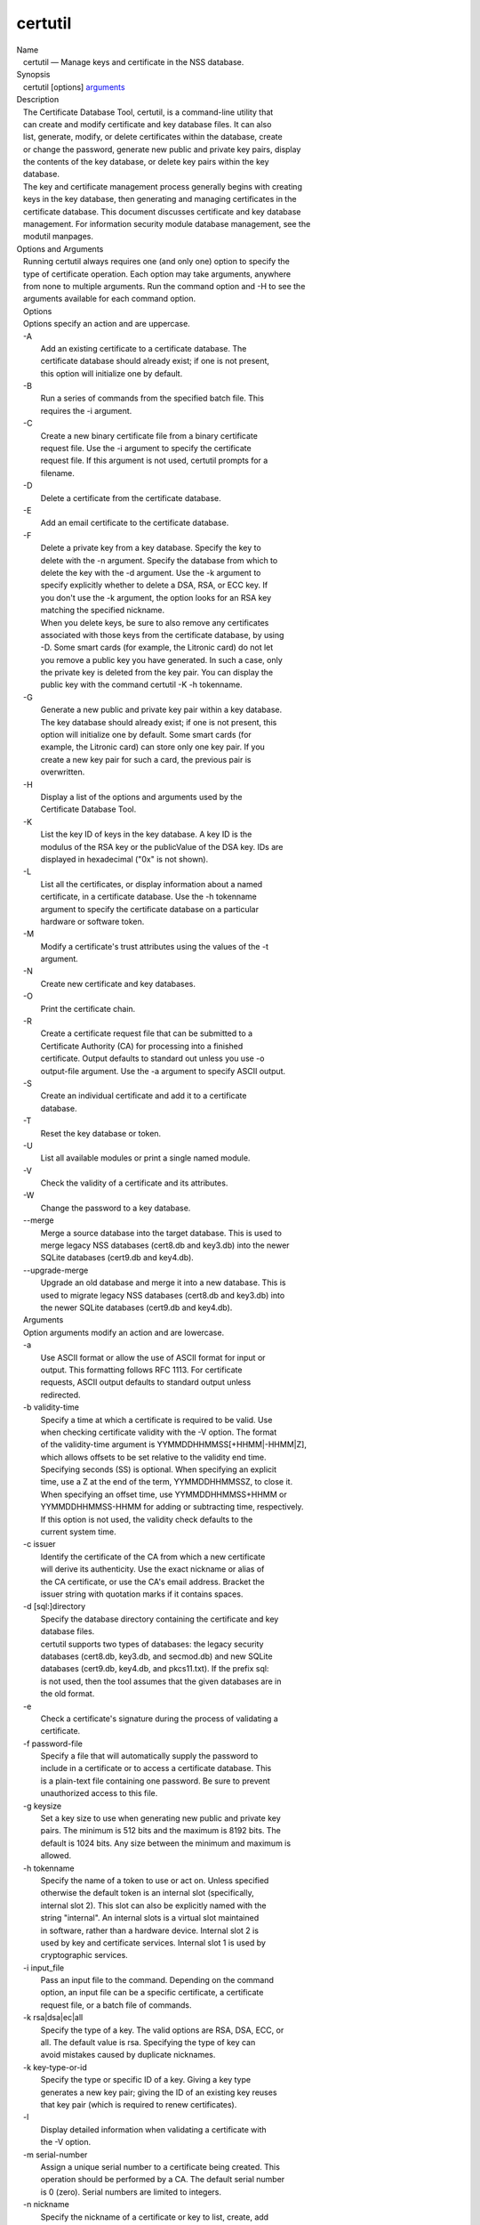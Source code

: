 ========
certutil
========
| Name
|    certutil — Manage keys and certificate in the NSS database.
| Synopsis
|    certutil [options] `arguments <arguments>`__
| Description
|    The Certificate Database Tool, certutil, is a command-line utility
  that
|    can create and modify certificate and key database files. It can
  also
|    list, generate, modify, or delete certificates within the database,
  create
|    or change the password, generate new public and private key pairs,
  display
|    the contents of the key database, or delete key pairs within the
  key
|    database.
|    The key and certificate management process generally begins with
  creating
|    keys in the key database, then generating and managing certificates
  in the
|    certificate database. This document discusses certificate and key
  database
|    management. For information security module database management,
  see the
|    modutil manpages.
| Options and Arguments
|    Running certutil always requires one (and only one) option to
  specify the
|    type of certificate operation. Each option may take arguments,
  anywhere
|    from none to multiple arguments. Run the command option and -H to
  see the
|    arguments available for each command option.
|    Options
|    Options specify an action and are uppercase.
|    -A
|            Add an existing certificate to a certificate database. The
|            certificate database should already exist; if one is not
  present,
|            this option will initialize one by default.
|    -B
|            Run a series of commands from the specified batch file.
  This
|            requires the -i argument.
|    -C
|            Create a new binary certificate file from a binary
  certificate
|            request file. Use the -i argument to specify the
  certificate
|            request file. If this argument is not used, certutil
  prompts for a
|            filename.
|    -D
|            Delete a certificate from the certificate database.
|    -E
|            Add an email certificate to the certificate database.
|    -F
|            Delete a private key from a key database. Specify the key
  to
|            delete with the -n argument. Specify the database from
  which to
|            delete the key with the -d argument. Use the -k argument to
|            specify explicitly whether to delete a DSA, RSA, or ECC
  key. If
|            you don't use the -k argument, the option looks for an RSA
  key
|            matching the specified nickname.
|            When you delete keys, be sure to also remove any
  certificates
|            associated with those keys from the certificate database,
  by using
|            -D. Some smart cards (for example, the Litronic card) do
  not let
|            you remove a public key you have generated. In such a case,
  only
|            the private key is deleted from the key pair. You can
  display the
|            public key with the command certutil -K -h tokenname.
|    -G
|            Generate a new public and private key pair within a key
  database.
|            The key database should already exist; if one is not
  present, this
|            option will initialize one by default. Some smart cards
  (for
|            example, the Litronic card) can store only one key pair. If
  you
|            create a new key pair for such a card, the previous pair is
|            overwritten.
|    -H
|            Display a list of the options and arguments used by the
|            Certificate Database Tool.
|    -K
|            List the key ID of keys in the key database. A key ID is
  the
|            modulus of the RSA key or the publicValue of the DSA key.
  IDs are
|            displayed in hexadecimal ("0x" is not shown).
|    -L
|            List all the certificates, or display information about a
  named
|            certificate, in a certificate database. Use the -h
  tokenname
|            argument to specify the certificate database on a
  particular
|            hardware or software token.
|    -M
|            Modify a certificate's trust attributes using the values of
  the -t
|            argument.
|    -N
|            Create new certificate and key databases.
|    -O
|            Print the certificate chain.
|    -R
|            Create a certificate request file that can be submitted to
  a
|            Certificate Authority (CA) for processing into a finished
|            certificate. Output defaults to standard out unless you use
  -o
|            output-file argument. Use the -a argument to specify ASCII
  output.
|    -S
|            Create an individual certificate and add it to a
  certificate
|            database.
|    -T
|            Reset the key database or token.
|    -U
|            List all available modules or print a single named module.
|    -V
|            Check the validity of a certificate and its attributes.
|    -W
|            Change the password to a key database.
|    --merge
|            Merge a source database into the target database. This is
  used to
|            merge legacy NSS databases (cert8.db and key3.db) into the
  newer
|            SQLite databases (cert9.db and key4.db).
|    --upgrade-merge
|            Upgrade an old database and merge it into a new database.
  This is
|            used to migrate legacy NSS databases (cert8.db and key3.db)
  into
|            the newer SQLite databases (cert9.db and key4.db).
|    Arguments
|    Option arguments modify an action and are lowercase.
|    -a
|            Use ASCII format or allow the use of ASCII format for input
  or
|            output. This formatting follows RFC 1113. For certificate
|            requests, ASCII output defaults to standard output unless
|            redirected.
|    -b validity-time
|            Specify a time at which a certificate is required to be
  valid. Use
|            when checking certificate validity with the -V option. The
  format
|            of the validity-time argument is
  YYMMDDHHMMSS[+HHMM|-HHMM|Z],
|            which allows offsets to be set relative to the validity end
  time.
|            Specifying seconds (SS) is optional. When specifying an
  explicit
|            time, use a Z at the end of the term, YYMMDDHHMMSSZ, to
  close it.
|            When specifying an offset time, use YYMMDDHHMMSS+HHMM or
|            YYMMDDHHMMSS-HHMM for adding or subtracting time,
  respectively.
|            If this option is not used, the validity check defaults to
  the
|            current system time.
|    -c issuer
|            Identify the certificate of the CA from which a new
  certificate
|            will derive its authenticity. Use the exact nickname or
  alias of
|            the CA certificate, or use the CA's email address. Bracket
  the
|            issuer string with quotation marks if it contains spaces.
|    -d [sql:]directory
|            Specify the database directory containing the certificate
  and key
|            database files.
|            certutil supports two types of databases: the legacy
  security
|            databases (cert8.db, key3.db, and secmod.db) and new SQLite
|            databases (cert9.db, key4.db, and pkcs11.txt). If the
  prefix sql:
|            is not used, then the tool assumes that the given databases
  are in
|            the old format.
|    -e
|            Check a certificate's signature during the process of
  validating a
|            certificate.
|    -f password-file
|            Specify a file that will automatically supply the password
  to
|            include in a certificate or to access a certificate
  database. This
|            is a plain-text file containing one password. Be sure to
  prevent
|            unauthorized access to this file.
|    -g keysize
|            Set a key size to use when generating new public and
  private key
|            pairs. The minimum is 512 bits and the maximum is 8192
  bits. The
|            default is 1024 bits. Any size between the minimum and
  maximum is
|            allowed.
|    -h tokenname
|            Specify the name of a token to use or act on. Unless
  specified
|            otherwise the default token is an internal slot
  (specifically,
|            internal slot 2). This slot can also be explicitly named
  with the
|            string "internal". An internal slots is a virtual slot
  maintained
|            in software, rather than a hardware device. Internal slot 2
  is
|            used by key and certificate services. Internal slot 1 is
  used by
|            cryptographic services.
|    -i input_file
|            Pass an input file to the command. Depending on the command
|            option, an input file can be a specific certificate, a
  certificate
|            request file, or a batch file of commands.
|    -k rsa|dsa|ec|all
|            Specify the type of a key. The valid options are RSA, DSA,
  ECC, or
|            all. The default value is rsa. Specifying the type of key
  can
|            avoid mistakes caused by duplicate nicknames.
|    -k key-type-or-id
|            Specify the type or specific ID of a key. Giving a key type
|            generates a new key pair; giving the ID of an existing key
  reuses
|            that key pair (which is required to renew certificates).
|    -l
|            Display detailed information when validating a certificate
  with
|            the -V option.
|    -m serial-number
|            Assign a unique serial number to a certificate being
  created. This
|            operation should be performed by a CA. The default serial
  number
|            is 0 (zero). Serial numbers are limited to integers.
|    -n nickname
|            Specify the nickname of a certificate or key to list,
  create, add
|            to a database, modify, or validate. Bracket the nickname
  string
|            with quotation marks if it contains spaces.
|    -o output-file
|            Specify the output file name for new certificates or binary
|            certificate requests. Bracket the output-file string with
|            quotation marks if it contains spaces. If this argument is
  not
|            used the output destination defaults to standard output.
|    -P dbPrefix
|            Specify the prefix used on the certificate and key database
  file.
|            This option is provided as a special case. Changing the
  names of
|            the certificate and key databases is not recommended.
|    -p phone
|            Specify a contact telephone number to include in new
  certificates
|            or certificate requests. Bracket this string with quotation
  marks
|            if it contains spaces.
|    -q pqgfile
|            Read an alternate PQG value from the specified file when
|            generating DSA key pairs. If this argument is not used,
  certutil
|            generates its own PQG value. PQG files are created with a
  separate
|            DSA utility.
|    -q curve-name
|            Set the elliptic curve name to use when generating ECC key
  pairs.
|            A complete list of ECC curves is given in the help (-H).
|    -r
|            Display a certificate's binary DER encoding when listing
|            information about that certificate with the -L option.
|    -s subject
|            Identify a particular certificate owner for new
  certificates or
|            certificate requests. Bracket this string with quotation
  marks if
|            it contains spaces. The subject identification format
  follows RFC
|            #1485.
|    -t trustargs
|            Specify the trust attributes to modify in an existing
  certificate
|            or to apply to a certificate when creating it or adding it
  to a
|            database. There are three available trust categories for
  each
|            certificate, expressed in the order SSL, email, object
  signing for
|            each trust setting. In each category position, use none,
  any, or
|            all of the attribute codes:
|               o p - Valid peer
|               o P - Trusted peer (implies p)
|               o c - Valid CA
|               o T - Trusted CA to issue client certificates (implies
  c)
|               o C - Trusted CA to issue server certificates (SSL only)
|                 (implies c)
|               o u - Certificate can be used for authentication or
  signing
|               o w - Send warning (use with other attributes to include
  a
|                 warning when the certificate is used in that context)
|            The attribute codes for the categories are separated by
  commas,
|            and the entire set of attributes enclosed by quotation
  marks. For
|            example:
|            -t "TCu,Cu,Tuw"
|            Use the -L option to see a list of the current certificates
  and
|            trust attributes in a certificate database.
|    -u certusage
|            Specify a usage context to apply when validating a
  certificate
|            with the -V option.
|            The contexts are the following:
|               o C (as an SSL client)
|               o V (as an SSL server)
|               o S (as an email signer)
|               o R (as an email recipient)
|               o O (as an OCSP status responder)
|               o J (as an object signer)
|    -v valid-months
|            Set the number of months a new certificate will be valid.
  The
|            validity period begins at the current system time unless an
  offset
|            is added or subtracted with the -w option. If this argument
  is not
|            used, the default validity period is three months. When
  this
|            argument is used, the default three-month period is
  automatically
|            added to any value given in the valid-month argument. For
  example,
|            using this option to set a value of 3 would cause 3 to be
  added to
|            the three-month default, creating a validity period of six
  months.
|            You can use negative values to reduce the default period.
  For
|            example, setting a value of -2 would subtract 2 from the
  default
|            and create a validity period of one month.
|    -w offset-months
|            Set an offset from the current system time, in months, for
  the
|            beginning of a certificate's validity period. Use when
  creating
|            the certificate or adding it to a database. Express the
  offset in
|            integers, using a minus sign (-) to indicate a negative
  offset. If
|            this argument is not used, the validity period begins at
  the
|            current system time. The length of the validity period is
  set with
|            the -v argument.
|    -X
|            Force the key and certificate database to open in
  read-write mode.
|            This is used with the -U and -L command options.
|    -x
|            Use certutil to generate the signature for a certificate
  being
|            created or added to a database, rather than obtaining a
  signature
|            from a separate CA.
|    -y exp
|            Set an alternate exponent value to use in generating a new
  RSA
|            public key for the database, instead of the default value
  of
|            65537. The available alternate values are 3 and 17.
|    -z noise-file
|            Read a seed value from the specified file to generate a new
|            private and public key pair. This argument makes it
  possible to
|            use hardware-generated seed values or manually create a
  value from
|            the keyboard. The minimum file size is 20 bytes.
|    -0 SSO_password
|            Set a site security officer password on a token.
|    -1 \| --keyUsage keyword,keyword
|            Set a Netscape Certificate Type Extension in the
  certificate.
|            There are several available keywords:
|               o digital signature
|               o nonRepudiation
|               o keyEncipherment
|               o dataEncipherment
|               o keyAgreement
|               o certSigning
|               o crlSigning
|               o critical
|    -2
|            Add a basic constraint extension to a certificate that is
  being
|            created or added to a database. This extension supports the
|            certificate chain verification process. certutil prompts
  for the
|            certificate constraint extension to select.
|            X.509 certificate extensions are described in RFC 5280.
|    -3
|            Add an authority key ID extension to a certificate that is
  being
|            created or added to a database. This extension supports the
|            identification of a particular certificate, from among
  multiple
|            certificates associated with one subject name, as the
  correct
|            issuer of a certificate. The Certificate Database Tool will
  prompt
|            you to select the authority key ID extension.
|            X.509 certificate extensions are described in RFC 5280.
|    -4
|            Add a CRL distribution point extension to a certificate
  that is
|            being created or added to a database. This extension
  identifies
|            the URL of a certificate's associated certificate
  revocation list
|            (CRL). certutil prompts for the URL.
|            X.509 certificate extensions are described in RFC 5280.
|    -5 \| --nsCertType keyword,keyword
|            Add a Netscape certificate type extension to a certificate
  that is
|            being created or added to the database. There are several
|            available keywords:
|               o sslClient
|               o sslServer
|               o smime
|               o objectSigning
|               o sslCA
|               o smimeCA
|               o objectSigningCA
|               o critical
|            X.509 certificate extensions are described in RFC 5280.
|    -6 \| --extKeyUsage keyword,keyword
|            Add an extended key usage extension to a certificate that
  is being
|            created or added to the database. Several keywords are
  available:
|               o serverAuth
|               o clientAuth
|               o codeSigning
|               o emailProtection
|               o timeStamp
|               o ocspResponder
|               o stepUp
|               o critical
|            X.509 certificate extensions are described in RFC 5280.
|    -7 emailAddrs
|            Add a comma-separated list of email addresses to the
  subject
|            alternative name extension of a certificate or certificate
  request
|            that is being created or added to the database. Subject
|            alternative name extensions are described in Section
  4.2.1.7 of
|            RFC 3280.
|    -8 dns-names
|            Add a comma-separated list of DNS names to the subject
  alternative
|            name extension of a certificate or certificate request that
  is
|            being created or added to the database. Subject alternative
  name
|            extensions are described in Section 4.2.1.7 of RFC 3280.
|    --extAIA
|            Add the Authority Information Access extension to the
  certificate.
|            X.509 certificate extensions are described in RFC 5280.
|    --extSIA
|            Add the Subject Information Access extension to the
  certificate.
|            X.509 certificate extensions are described in RFC 5280.
|    --extCP
|            Add the Certificate Policies extension to the certificate.
  X.509
|            certificate extensions are described in RFC 5280.
|    --extPM
|            Add the Policy Mappings extension to the certificate. X.509
|            certificate extensions are described in RFC 5280.
|    --extPC
|            Add the Policy Constraints extension to the certificate.
  X.509
|            certificate extensions are described in RFC 5280.
|    --extIA
|            Add the Inhibit Any Policy Access extension to the
  certificate.
|            X.509 certificate extensions are described in RFC 5280.
|    --extSKID
|            Add the Subject Key ID extension to the certificate. X.509
|            certificate extensions are described in RFC 5280.
|    --source-dir certdir
|            Identify the certificate database directory to upgrade.
|    --source-prefix certdir
|            Give the prefix of the certificate and key databases to
  upgrade.
|    --upgrade-id uniqueID
|            Give the unique ID of the database to upgrade.
|    --upgrade-token-name name
|            Set the name of the token to use while it is being
  upgraded.
|    -@ pwfile
|            Give the name of a password file to use for the database
  being
|            upgraded.
| Usage and Examples
|    Most of the command options in the examples listed here have more
|    arguments available. The arguments included in these examples are
  the most
|    common ones or are used to illustrate a specific scenario. Use the
  -H
|    option to show the complete list of arguments for each command
  option.
|    Creating New Security Databases
|    Certificates, keys, and security modules related to managing
  certificates
|    are stored in three related databases:
|      o cert8.db or cert9.db
|      o key3.db or key4.db
|      o secmod.db or pkcs11.txt
|    These databases must be created before certificates or keys can be
|    generated.
|  certutil -N -d [sql:]directory
|    Creating a Certificate Request
|    A certificate request contains most or all of the information that
  is used
|    to generate the final certificate. This request is submitted
  separately to
|    a certificate authority and is then approved by some mechanism
|    (automatically or by human review). Once the request is approved,
  then the
|    certificate is generated.
|  $ certutil -R -k key-type-or-id [-q pqgfile|curve-name] -g key-size
  -s subject [-h tokenname] -d [sql:]directory [-p phone] [-o
  output-file] [-a]
|    The -R command options requires four arguments:
|      o -k to specify either the key type to generate or, when renewing
  a
|        certificate, the existing key pair to use
|      o -g to set the keysize of the key to generate
|      o -s to set the subject name of the certificate
|      o -d to give the security database directory
|    The new certificate request can be output in ASCII format (-a) or
  can be
|    written to a specified file (-o).
|    For example:
|  $ certutil -R -k ec -q nistb409 -g 512 -s "CN=John Smith,O=Example
  Corp,L=Mountain View,ST=California,C=US" -d sql:/home/my/sharednssdb
  -p 650-555-0123 -a -o cert.cer
|  Generating key.  This may take a few moments...
|  Certificate request generated by Netscape
|  Phone: 650-555-0123
|  Common Name: John Smith
|  Email: (not ed)
|  Organization: Example Corp
|  State: California
|  Country: US
|  -----BEGIN NEW CERTIFICATE REQUEST-----
|  MIIBIDCBywIBADBmMQswCQYDVQQGEwJVUzETMBEGA1UECBMKQ2FsaWZvcm5pYTEW
|  MBQGA1UEBxMNTW91bnRhaW4gVmlldzEVMBMGA1UEChMMRXhhbXBsZSBDb3JwMRMw
|  EQYDVQQDEwpKb2huIFNtaXRoMFwwDQYJKoZIhvcNAQEBBQADSwAwSAJBAMVUpDOZ
|  KmHnOx7reP8Cc0Lk+fFWEuYIDX9W5K/BioQOKvEjXyQZhit9aThzBVMoSf1Y1S8J
|  CzdUbCg1+IbnXaECAwEAAaAAMA0GCSqGSIb3DQEBBQUAA0EAryqZvpYrUtQ486Ny
|  qmtyQNjIi1F8c1Z+TL4uFYlMg8z6LG/J/u1E5t1QqB5e9Q4+BhRbrQjRR1JZx3tB
|  1hP9Gg==
|  -----END NEW CERTIFICATE REQUEST-----
|    Creating a Certificate
|    A valid certificate must be issued by a trusted CA. This can be
  done by
|    specifying a CA certificate (-c) that is stored in the certificate
|    database. If a CA key pair is not available, you can create a
  self-signed
|    certificate using the -x argument with the -S command option.
|  $ certutil -S -k rsa|dsa|ec -n certname -s subject [-c issuer \|-x]
  -t trustargs -d [sql:]directory [-m serial-number] [-v valid-months]
  [-w offset-months] [-p phone] [-1] [-2] [-3] [-4] [-5 keyword] [-6
  keyword] [-7 emailAddress] [-8 dns-names] [--extAIA] [--extSIA]
  [--extCP] [--extPM] [--extPC] [--extIA] [--extSKID]
|    The series of numbers and --ext\* options set certificate
  extensions that
|    can be added to the certificate when it is generated by the CA.
|    For example, this creates a self-signed certificate:
|  $ certutil -S -s "CN=Example CA" -n my-ca-cert -x -t "C,C,C" -1 -2 -5
  -m 3650
|    From there, new certificates can reference the self-signed
  certificate:
|  $ certutil -S -s "CN=My Server Cert" -n my-server-cert -c
  "my-ca-cert" -t "u,u,u" -1 -5 -6 -8 -m 730
|    Generating a Certificate from a Certificate Request
|    When a certificate request is created, a certificate can be
  generated by
|    using the request and then referencing a certificate authority
  signing
|    certificate (the issuer specified in the -c argument). The issuing
|    certificate must be in the certificate database in the specified
|    directory.
|  certutil -C -c issuer -i cert-request-file -o output-file [-m
  serial-number] [-v valid-months] [-w offset-months] -d [sql:]directory
  [-1] [-2] [-3] [-4] [-5 keyword] [-6 keyword] [-7 emailAddress] [-8
  dns-names]
|    For example:
|  $ certutil -C -c "my-ca-cert" -i /home/certs/cert.req -o cert.cer -m
  010 -v 12 -w 1 -d sql:/home/my/sharednssdb -1
  nonRepudiation,dataEncipherment -5 sslClient -6 clientAuth -7
  jsmith@example.com
|    Generating Key Pairs
|    Key pairs are generated automatically with a certificate request or
|    certificate, but they can also be generated independently using the
  -G
|    command option.
|  certutil -G -d [sql:]directory \| -h tokenname -k key-type -g
  key-size [-y exponent-value] -q pqgfile|curve-name
|    For example:
|  $ certutil -G -h lunasa -k ec -g 256 -q sect193r2
|    Listing Certificates
|    The -L command option lists all of the certificates listed in the
|    certificate database. The path to the directory (-d) is required.
|  $ certutil -L -d sql:/home/my/sharednssdb
|  Certificate Nickname                                         Trust
  Attributes
|                                                              
  SSL,S/MIME,JAR/XPI
|  CA Administrator of Instance pki-ca1's Example Domain ID     u,u,u
|  TPS Administrator's Example Domain ID                        u,u,u
|  Google Internet Authority                                    ,,
|  Certificate Authority - Example Domain                       CT,C,C
|    Using additional arguments with -L can return and print the
  information
|    for a single, specific certificate. For example, the -n argument
  passes
|    the certificate name, while the -a argument prints the certificate
  in
|    ASCII format:
|  $ certutil -L -d sql:/home/my/sharednssdb -a -n "Certificate
  Authority - Example Domain"
|  -----BEGIN CERTIFICATE-----
|  MIIDmTCCAoGgAwIBAgIBATANBgkqhkiG9w0BAQUFADA5MRcwFQYDVQQKEw5FeGFt
|  cGxlIERvbWFpbjEeMBwGA1UEAxMVQ2VydGlmaWNhdGUgQXV0aG9yaXR5MB4XDTEw
|  MDQyOTIxNTY1OFoXDTEyMDQxODIxNTY1OFowOTEXMBUGA1UEChMORXhhbXBsZSBE
|  b21haW4xHjAcBgNVBAMTFUNlcnRpZmljYXRlIEF1dGhvcml0eTCCASIwDQYJKoZI
|  hvcNAQEBBQADggEPADCCAQoCggEBAO/bqUli2KwqXFKmMMG93KN1SANzNTXA/Vlf
|  Tmrih3hQgjvR1ktIY9aG6cB7DSKWmtHp/+p4PUCMqL4ZrSGt901qxkePyZ2dYmM2
|  RnelK+SEUIPiUtoZaDhNdiYsE/yuDE8vQWj0vHCVL0w72qFUcSQ/WZT7FCrnUIUI
|  udeWnoPSUn70gLhcj/lvxl7K9BHyD4Sq5CzktwYtFWLiiwV+ZY/Fl6JgbGaQyQB2
|  bP4iRMfloGqsxGuB1evWVDF1haGpFDSPgMnEPSLg3/3dXn+HDJbZ29EU8/xKzQEb
|  3V0AHKbu80zGllLEt2Zx/WDIrgJEN9yMfgKFpcmL+BvIRsmh0VsCAwEAAaOBqzCB
|  qDAfBgNVHSMEGDAWgBQATgxHQyRUfKIZtdp55bZlFr+tFzAPBgNVHRMBAf8EBTAD
|  AQH/MA4GA1UdDwEB/wQEAwIBxjAdBgNVHQ4EFgQUAE4MR0MkVHyiGbXaeeW2ZRa/
|  rRcwRQYIKwYBBQUHAQEEOTA3MDUGCCsGAQUFBzABhilodHRwOi8vbG9jYWxob3N0
|  LmxvY2FsZG9tYWluOjkxODAvY2Evb2NzcDANBgkqhkiG9w0BAQUFAAOCAQEAi8Gk
|  L3XO43u7/TDOeEsWPmq+jZsDZ3GZ85Ajt3KROLWeKVZZZa2E2Hnsvf2uXbk5amKe
|  lRxdSeRH9g85pv4KY7Z8xZ71NrI3+K3uwmnqkc6t0hhYb1mw/gx8OAAoluQx3biX
|  JBDxjI73Cf7XUopplHBjjiwyGIJUO8BEZJ5L+TF4P38MJz1snLtzZpEAX5bl0U76
|  bfu/tZFWBbE8YAWYtkCtMcalBPj6jn2WD3M01kGozW4mmbvsj1cRB9HnsGsqyHCu
|  U0ujlL1H/RWcjn607+CTeKH9jLMUqCIqPJNOa+kq/6F7NhNRRiuzASIbZc30BZ5a
|  nI7q5n1USM3eWQlVXw==
|  -----END CERTIFICATE-----
|    Listing Keys
|    Keys are the original material used to encrypt certificate data.
  The keys
|    generated for certificates are stored separately, in the key
  database.
|    To list all keys in the database, use the -K command option and the
|    (required) -d argument to give the path to the directory.
|  $ certutil -K -d sql:/home/my/sharednssdb
|  certutil: Checking token "NSS Certificate DB" in slot "NSS User
  Private Key and Certificate Services                  "
|  < 0> rsa      455a6673bde9375c2887ec8bf8016b3f9f35861d   Thawte
  Freemail Member's Thawte Consulting (Pty) Ltd. ID
|  < 1> rsa      40defeeb522ade11090eacebaaf1196a172127df   Example
  Domain Administrator Cert
|  < 2> rsa      1d0b06f44f6c03842f7d4f4a1dc78b3bcd1b85a5   John Smith
  user cert
|    There are ways to narrow the keys listed in the search results:
|      o To return a specific key, use the -n name argument with the
  name of
|        the key.
|      o If there are multiple security devices loaded, then the -h
  tokenname
|        argument can search a specific token or all tokens.
|      o If there are multiple key types available, then the -k key-type
|        argument can search a specific type of key, like RSA, DSA, or
  ECC.
|    Listing Security Modules
|    The devices that can be used to store certificates -- both internal
|    databases and external devices like smart cards -- are recognized
  and used
|    by loading security modules. The -U command option lists all of the
|    security modules listed in the secmod.db database. The path to the
|    directory (-d) is required.
|  $ certutil -U -d sql:/home/my/sharednssdb
|      slot: NSS User Private Key and Certificate Services
|     token: NSS Certificate DB
|      slot: NSS Internal Cryptographic Services
|     token: NSS Generic Crypto Services
|    Adding Certificates to the Database
|    Existing certificates or certificate requests can be added manually
  to the
|    certificate database, even if they were generated elsewhere. This
  uses the
|    -A command option.
|  certutil -A -n certname -t trustargs -d [sql:]directory [-a] [-i
  input-file]
|    For example:
|  $ certutil -A -n "CN=My SSL Certificate" -t "u,u,u" -d
  sql:/home/my/sharednssdb -i /home/example-certs/cert.cer
|    A related command option, -E, is used specifically to add email
|    certificates to the certificate database. The -E command has the
  same
|    arguments as the -A command. The trust arguments for certificates
  have the
|    format SSL,S/MIME,Code-signing, so the middle trust settings relate
  most
|    to email certificates (though the others can be set). For example:
|  $ certutil -E -n "CN=John Smith Email Cert" -t ",Pu," -d
  sql:/home/my/sharednssdb -i /home/example-certs/email.cer
|    Deleting Certificates to the Database
|    Certificates can be deleted from a database using the -D option.
  The only
|    required options are to give the security database directory and to
|    identify the certificate nickname.
|  certutil -D -d [sql:]directory -n "nickname"
|    For example:
|  $ certutil -D -d sql:/home/my/sharednssdb -n "my-ssl-cert"
|    Validating Certificates
|    A certificate contains an expiration date in itself, and expired
|    certificates are easily rejected. However, certificates can also be
|    revoked before they hit their expiration date. Checking whether a
|    certificate has been revoked requires validating the certificate.
|    Validation can also be used to ensure that the certificate is only
  used
|    for the purposes it was initially issued for. Validation is carried
  out by
|    the -V command option.
|  certutil -V -n certificate-name [-b time] [-e] [-u cert-usage] -d
  [sql:]directory
|    For example, to validate an email certificate:
|  $ certutil -V -n "John Smith's Email Cert" -e -u S,R -d
  sql:/home/my/sharednssdb
|    Modifying Certificate Trust Settings
|    The trust settings (which relate to the operations that a
  certificate is
|    allowed to be used for) can be changed after a certificate is
  created or
|    added to the database. This is especially useful for CA
  certificates, but
|    it can be performed for any type of certificate.
|  certutil -M -n certificate-name -t trust-args -d [sql:]directory
|    For example:
|  $ certutil -M -n "My CA Certificate" -d sql:/home/my/sharednssdb -t
  "CTu,CTu,CTu"
|    Printing the Certificate Chain
|    Certificates can be issued in chains because every certificate
  authority
|    itself has a certificate; when a CA issues a certificate, it
  essentially
|    stamps that certificate with its own fingerprint. The -O prints the
  full
|    chain of a certificate, going from the initial CA (the root CA)
  through
|    ever intermediary CA to the actual certificate. For example, for an
  email
|    certificate with two CAs in the chain:
|  $ certutil -d sql:/home/my/sharednssdb -O -n "jsmith@example.com"
|  "Builtin Object Token:Thawte Personal Freemail CA"
  [E=personal-freemail@thawte.com,CN=Thawte Personal Freemail
  CA,OU=Certification Services Division,O=Thawte Consulting,L=Cape
  Town,ST=Western Cape,C=ZA]
|    "Thawte Personal Freemail Issuing CA - Thawte Consulting"
  [CN=Thawte Personal Freemail Issuing CA,O=Thawte Consulting (Pty)
  Ltd.,C=ZA]
|      "(null)" [E=jsmith@example.com,CN=Thawte Freemail Member]
|    Resetting a Token
|    The device which stores certificates -- both external hardware
  devices and
|    internal software databases -- can be blanked and reused. This
  operation
|    is performed on the device which stores the data, not directly on
  the
|    security databases, so the location must be referenced through the
  token
|    name (-h) as well as any directory path. If there is no external
  token
|    used, the default value is internal.
|  certutil -T -d [sql:]directory -h token-name -0
  security-officer-password
|    Many networks have dedicated personnel who handle changes to
  security
|    tokens (the security officer). This person must supply the password
  to
|    access the specified token. For example:
|  $ certutil -T -d sql:/home/my/sharednssdb -h nethsm -0 secret
|    Upgrading or Merging the Security Databases
|    Many networks or applications may be using older BerkeleyDB
  versions of
|    the certificate database (cert8.db). Databases can be upgraded to
  the new
|    SQLite version of the database (cert9.db) using the --upgrade-merge
|    command option or existing databases can be merged with the new
  cert9.db
|    databases using the ---merge command.
|    The --upgrade-merge command must give information about the
  original
|    database and then use the standard arguments (like -d) to give the
|    information about the new databases. The command also requires
  information
|    that the tool uses for the process to upgrade and write over the
  original
|    database.
|  certutil --upgrade-merge -d [sql:]directory [-P dbprefix]
  --source-dir directory --source-prefix dbprefix --upgrade-id id
  --upgrade-token-name name [-@ password-file]
|    For example:
|  $ certutil --upgrade-merge -d sql:/home/my/sharednssdb --source-dir
  /opt/my-app/alias/ --source-prefix serverapp- --upgrade-id 1
  --upgrade-token-name internal
|    The --merge command only requires information about the location of
  the
|    original database; since it doesn't change the format of the
  database, it
|    can write over information without performing interim step.
|  certutil --merge -d [sql:]directory [-P dbprefix] --source-dir
  directory --source-prefix dbprefix [-@ password-file]
|    For example:
|  $ certutil --merge -d sql:/home/my/sharednssdb --source-dir
  /opt/my-app/alias/ --source-prefix serverapp-
|    Running certutil Commands from a Batch File
|    A series of commands can be run sequentially from a text file with
  the -B
|    command option. The only argument for this specifies the input
  file.
|  $ certutil -B -i /path/to/batch-file
| NSS Database Types
|    NSS originally used BerkeleyDB databases to store security
  information.
|    The last versions of these legacy databases are:
|      o cert8.db for certificates
|      o key3.db for keys
|      o secmod.db for PKCS #11 module information
|    BerkeleyDB has performance limitations, though, which prevent it
  from
|    being easily used by multiple applications simultaneously. NSS has
  some
|    flexibility that allows applications to use their own, independent
|    database engine while keeping a shared database and working around
  the
|    access issues. Still, NSS requires more flexibility to provide a
  truly
|    shared security database.
|    In 2009, NSS introduced a new set of databases that are SQLite
  databases
|    rather than BerkleyDB. These new databases provide more
  accessibility and
|    performance:
|      o cert9.db for certificates
|      o key4.db for keys
|      o pkcs11.txt, which is listing of all of the PKCS #11 modules
  contained
|        in a new subdirectory in the security databases directory
|    Because the SQLite databases are designed to be shared, these are
  the
|    shared database type. The shared database type is preferred; the
  legacy
|    format is included for backward compatibility.
|    By default, the tools (certutil, pk12util, modutil) assume that the
  given
|    security databases follow the more common legacy type. Using the
  SQLite
|    databases must be manually specified by using the sql: prefix with
  the
|    given security directory. For example:
|  $ certutil -L -d sql:/home/my/sharednssdb
|    To set the shared database type as the default type for the tools,
  set the
|    NSS_DEFAULT_DB_TYPE environment variable to sql:
|  export NSS_DEFAULT_DB_TYPE="sql"
|    This line can be set added to the ~/.bashrc file to make the change
|    permanent.
|    Most applications do not use the shared database by default, but
  they can
|    be configured to use them. For example, this how-to article covers
  how to
|    configure Firefox and Thunderbird to use the new shared NSS
  databases:
|      o https://wiki.mozilla.org/NSS_Shared_DB_Howto
|    For an engineering draft on the changes in the shared NSS
  databases, see
|    the NSS project wiki:
|      o https://wiki.mozilla.org/NSS_Shared_DB
| See Also
|    pk12util (1)
|    modutil (1)
|    certutil has arguments or operations that use features defined in
  several
|    IETF RFCs.
|     
  o `http://tools.ietf.org/html/rfc5280 <https://tools.ietf.org/html/rfc5280>`__
|     
  o `http://tools.ietf.org/html/rfc1113 <https://tools.ietf.org/html/rfc1113>`__
|     
  o `http://tools.ietf.org/html/rfc1485 <https://tools.ietf.org/html/rfc1485>`__
|    The NSS wiki has information on the new database design and how to
|    configure applications to use it.
|      o https://wiki.mozilla.org/NSS_Shared_DB_Howto
|      o https://wiki.mozilla.org/NSS_Shared_DB
| Additional Resources
|    For information about NSS and other tools related to NSS (like
  JSS), check
|    out the NSS project wiki at
|   
  [1]\ `http://www.mozilla.org/projects/security/pki/nss/ <https://www.mozilla.org/projects/security/pki/nss/>`__.
  The NSS site relates
|    directly to NSS code changes and releases.
|    Mailing lists: https://lists.mozilla.org/listinfo/dev-tech-crypto
|    IRC: Freenode at #dogtag-pki
| Authors
|    The NSS tools were written and maintained by developers with
  Netscape, Red
|    Hat, and Sun.
|    Authors: Elio Maldonado <emaldona@redhat.com>, Deon Lackey
|    <dlackey@redhat.com>.
| Copyright
|    (c) 2010, Red Hat, Inc. Licensed under the GNU Public License
  version 2.
| References
|    Visible links
|    1.
  `http://www.mozilla.org/projects/security/pki/nss/ <https://www.mozilla.org/projects/security/pki/nss/>`__